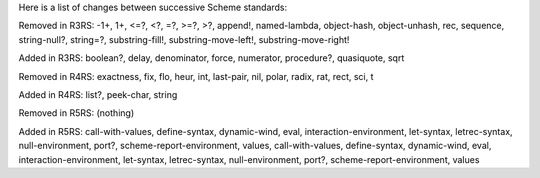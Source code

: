 Here is a list of changes between successive Scheme standards:

Removed in R3RS: -1+, 1+, <=?, <?, =?, >=?, >?, append!,
named-lambda, object-hash, object-unhash, rec, sequence,
string-null?, string=?, substring-fill!, substring-move-left!,
substring-move-right!

Added in R3RS: boolean?, delay, denominator, force, numerator,
procedure?, quasiquote, sqrt

Removed in R4RS: exactness, fix, flo, heur, int, last-pair, nil,
polar, radix, rat, rect, sci, t

Added in R4RS: list?, peek-char, string

Removed in R5RS: (nothing)

Added in R5RS: call-with-values, define-syntax, dynamic-wind,
eval, interaction-environment, let-syntax, letrec-syntax,
null-environment, port?, scheme-report-environment,
values, call-with-values, define-syntax, dynamic-wind,
eval, interaction-environment, let-syntax, letrec-syntax,
null-environment, port?, scheme-report-environment, values
